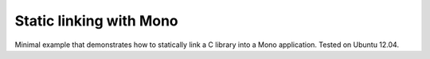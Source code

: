 Static linking with Mono
========================

Minimal example that demonstrates how to statically link a C library into a
Mono application. Tested on Ubuntu 12.04.
